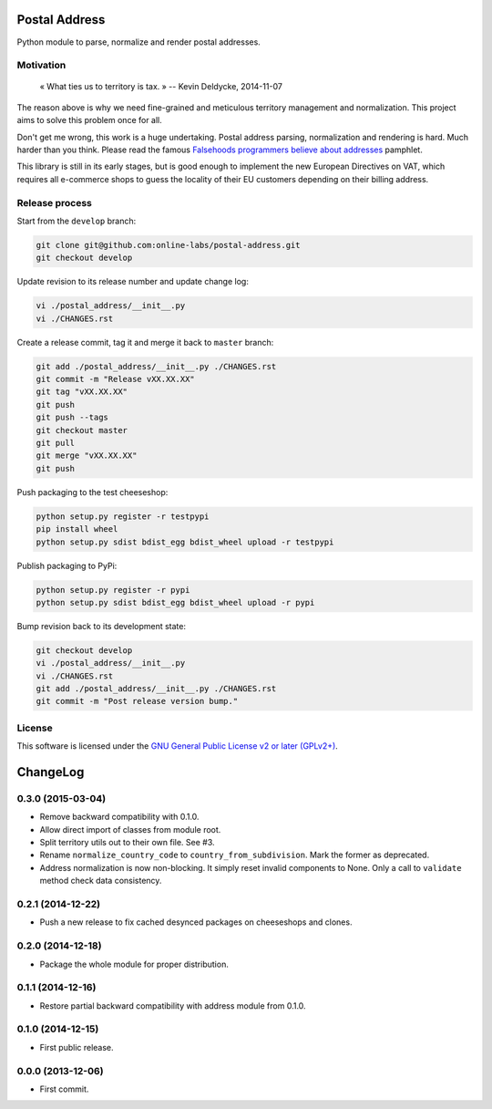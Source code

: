 Postal Address
==============

Python module to parse, normalize and render postal addresses.

.. image:: https://img.shields.io/pypi/v/postal-address.svg?style=flat
    :target: https://pypi.python.org/pypi/postal-address
    :alt: Last release
.. image:: https://img.shields.io/travis/online-labs/postal-address/develop.svg?style=flat
    :target: https://travis-ci.org/online-labs/postal-address
    :alt: Unit-tests status
.. image:: https://img.shields.io/coveralls/online-labs/postal-address/develop.svg?style=flat
    :target: https://coveralls.io/r/online-labs/postal-address?branch=develop
    :alt: Coverage Status
.. image:: https://img.shields.io/requires/github/online-labs/postal-address/master.svg?style=flat
    :target: https://requires.io/github/online-labs/postal-address/requirements/?branch=master
    :alt: Requirements freshness
.. image:: https://img.shields.io/pypi/l/postal-address.svg?style=flat
    :target: https://www.gnu.org/licenses/gpl-2.0.html
    :alt: Software license
.. image:: https://img.shields.io/pypi/dm/postal-address.svg?style=flat
    :target: https://pypi.python.org/pypi/postal-address#downloads
    :alt: Popularity


Motivation
----------

    « What ties us to territory is tax. »
    -- Kevin Deldycke, 2014-11-07

The reason above is why we need fine-grained and meticulous territory
management and normalization. This project aims to solve this problem once for
all.

Don't get me wrong, this work is a huge undertaking. Postal address parsing,
normalization and rendering is hard. Much harder than you think. Please read the
famous `Falsehoods programmers believe about addresses
<http://www.mjt.me.uk/posts/falsehoods-programmers-believe-about-addresses/>`_
pamphlet.

This library is still in its early stages, but is good enough to implement
the new European Directives on VAT, which requires all e-commerce shops to
guess the locality of their EU customers depending on their billing address.


Release process
---------------

Start from the ``develop`` branch:

.. code-block:: bash

    git clone git@github.com:online-labs/postal-address.git
    git checkout develop

Update revision to its release number and update change log:

.. code-block:: bash

    vi ./postal_address/__init__.py
    vi ./CHANGES.rst

Create a release commit, tag it and merge it back to ``master`` branch:

.. code-block:: bash

    git add ./postal_address/__init__.py ./CHANGES.rst
    git commit -m "Release vXX.XX.XX"
    git tag "vXX.XX.XX"
    git push
    git push --tags
    git checkout master
    git pull
    git merge "vXX.XX.XX"
    git push

Push packaging to the test cheeseshop:

.. code-block:: bash

    python setup.py register -r testpypi
    pip install wheel
    python setup.py sdist bdist_egg bdist_wheel upload -r testpypi

Publish packaging to PyPi:

.. code-block:: bash

    python setup.py register -r pypi
    python setup.py sdist bdist_egg bdist_wheel upload -r pypi

Bump revision back to its development state:

.. code-block:: bash

    git checkout develop
    vi ./postal_address/__init__.py
    vi ./CHANGES.rst
    git add ./postal_address/__init__.py ./CHANGES.rst
    git commit -m "Post release version bump."


License
-------

This software is licensed under the `GNU General Public License v2 or later
(GPLv2+)
<https://github.com/online-labs/postal-address/blob/master/LICENSE>`_.

ChangeLog
=========


0.3.0 (2015-03-04)
------------------

* Remove backward compatibility with 0.1.0.
* Allow direct import of classes from module root.
* Split territory utils out to their own file. See #3.
* Rename ``normalize_country_code`` to ``country_from_subdivision``. Mark the
  former as deprecated.
* Address normalization is now non-blocking. It simply reset invalid components
  to None. Only a call to ``validate`` method check data consistency.


0.2.1 (2014-12-22)
------------------

* Push a new release to fix cached desynced packages on cheeseshops and clones.


0.2.0 (2014-12-18)
------------------

* Package the whole module for proper distribution.


0.1.1 (2014-12-16)
------------------

* Restore partial backward compatibility with address module from 0.1.0.


0.1.0 (2014-12-15)
------------------

* First public release.


0.0.0 (2013-12-06)
------------------

* First commit.



